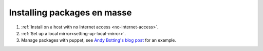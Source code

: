 ============================
Installing packages en masse
============================

1. :ref:`Install on a host with no Internet access <no-internet-access>`.
2. :ref:`Set up a local mirror<setting-up-local-mirror>`.
3. Manage packages with puppet, see `Andy Botting's blog post`_ for an example.

.. _Andy Botting's blog post:
   http://www.andybotting.com/using-pkgutil-on-solaris-with-puppet-for-easy-package-management

